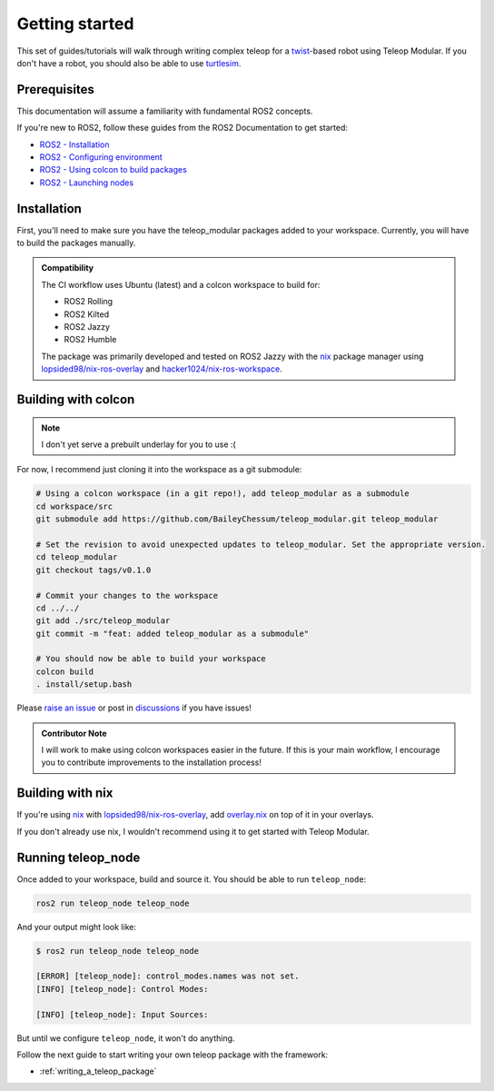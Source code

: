 .. _getting_started:

Getting started
===============

This set of guides/tutorials will walk through writing complex teleop for a
`twist <https://docs.ros.org/en/noetic/api/geometry_msgs/html/msg/Twist.html>`_-based robot using Teleop Modular. If you
don't have a robot, you should also be able to use
`turtlesim <https://ros2-industrial-workshop.readthedocs.io/en/latest/_source/basics/ROS2-Turtlesim.html>`_.

Prerequisites
-------------

This documentation will assume a familiarity with fundamental ROS2 concepts.

If you're new to ROS2, follow these guides from the ROS2 Documentation to get started:

- `ROS2 - Installation <https://docs.ros.org/en/rolling/Installation.html>`_
- `ROS2 - Configuring environment <https://docs.ros.org/en/rolling/Tutorials/Beginner-CLI-Tools/Configuring-ROS2-Environment.html>`_
- `ROS2 - Using colcon to build packages <https://docs.ros.org/en/rolling/Tutorials/Beginner-Client-Libraries/Colcon-Tutorial.html>`_
- `ROS2 - Launching nodes <https://docs.ros.org/en/rolling/Tutorials/Beginner-CLI-Tools/Launching-Multiple-Nodes/Launching-Multiple-Nodes.html#id5>`_


Installation
------------

First, you'll need to make sure you have the teleop_modular packages added to your workspace. Currently, you will have 
to build the packages manually.

.. admonition:: Compatibility

   The CI workflow uses Ubuntu (latest) and a colcon workspace to build for:

   - ROS2 Rolling
   - ROS2 Kilted
   - ROS2 Jazzy
   - ROS2 Humble

   .. image:: https://github.com/BaileyChessum/teleop_modular/actions/workflows/ci.yml/badge.svg?branch=main
      :target: https://github.com/BaileyChessum/teleop_modular/actions/workflows/ci.yml?query=branch%3Amain
      :alt: CI (Rolling, Jazzy, and Humble)

   The package was primarily developed and tested on ROS2 Jazzy with the `nix <https://nixos.org/>`_ package manager using `lopsided98/nix-ros-overlay <https://github.com/lopsided98/nix-ros-overlay>`_ and `hacker1024/nix-ros-workspace <https://github.com/hacker1024/nix-ros-workspace>`_.

Building with colcon
--------------------

.. note::

   I don't yet serve a prebuilt underlay for you to use :(

For now, I recommend just cloning it into the workspace as a git submodule:

.. code-block:: sh

   # Using a colcon workspace (in a git repo!), add teleop_modular as a submodule
   cd workspace/src
   git submodule add https://github.com/BaileyChessum/teleop_modular.git teleop_modular

   # Set the revision to avoid unexpected updates to teleop_modular. Set the appropriate version.
   cd teleop_modular
   git checkout tags/v0.1.0

   # Commit your changes to the workspace
   cd ../../
   git add ./src/teleop_modular
   git commit -m "feat: added teleop_modular as a submodule"

   # You should now be able to build your workspace
   colcon build
   . install/setup.bash

Please `raise an issue <https://github.com/BaileyChessum/teleop_modular/issues/new>`_ or post in `discussions <https://github.com/BaileyChessum/teleop_modular/discussions/new?category=q-a>`_ if you have issues!

.. admonition:: Contributor Note

   I will work to make using colcon workspaces easier in the future. If this is your main workflow, I encourage you to
   contribute improvements to the installation process!

Building with nix
-----------------

If you're using `nix <https://nixos.org/>`_ with `lopsided98/nix-ros-overlay <https://github.com/lopsided98/nix-ros-overlay>`_, add `overlay.nix <../overlay.nix>`_ on top of it in your overlays.

If you don't already use nix, I wouldn't recommend using it to get started with Teleop Modular.

Running teleop_node
-------------------

Once added to your workspace, build and source it. You should be able to run ``teleop_node``:

.. code-block:: sh

   ros2 run teleop_node teleop_node

And your output might look like:

.. code-block:: console

   $ ros2 run teleop_node teleop_node

   [ERROR] [teleop_node]: control_modes.names was not set.
   [INFO] [teleop_node]: Control Modes:

   [INFO] [teleop_node]: Input Sources:

But until we configure ``teleop_node``, it won't do anything.

Follow the next guide to start writing your own teleop package with the framework:

- :ref:`writing_a_teleop_package`
